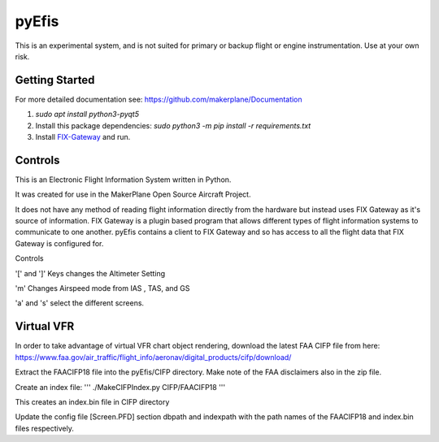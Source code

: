 pyEfis
==================
This is an experimental system, and is not suited for primary or backup flight or engine instrumentation. Use at your own risk. 

Getting Started
---------------

For more detailed documentation see: https://github.com/makerplane/Documentation

1. `sudo apt install python3-pyqt5`
2. Install this package dependencies: `sudo python3 -m pip install -r requirements.txt`
3. Install `FIX-Gateway <https://github.com/makerplane/FIX-Gateway>`_  and run.

Controls
--------

This is an Electronic Flight Information System written in Python.

It was created for use in the MakerPlane Open Source Aircraft Project.

It does not have any method of reading flight information directly from the
hardware but instead uses FIX Gateway as it's source of information.  FIX
Gateway is a plugin based program that allows different types of flight
information systems to communicate to one another.  pyEfis contains a client
to FIX Gateway and so has access to all the flight data that FIX Gateway
is configured for.

Controls

'[' and ']' Keys changes the Altimeter Setting

'm' Changes Airspeed mode from IAS , TAS, and GS

'a' and 's' select the different screens.

Virtual VFR
-----------------------------

In order to take advantage of virtual
VFR chart object rendering, download the latest FAA CIFP file from here:
https://www.faa.gov/air_traffic/flight_info/aeronav/digital_products/cifp/download/

Extract the FAACIFP18 file into the pyEfis/CIFP directory. Make note of the FAA
disclaimers also in the zip file.

Create an index file:
'''
./MakeCIFPIndex.py CIFP/FAACIFP18
'''

This creates an index.bin file in CIFP directory

Update the config file [Screen.PFD] section dbpath and indexpath
with the path names of the FAACIFP18 and index.bin files respectively.
